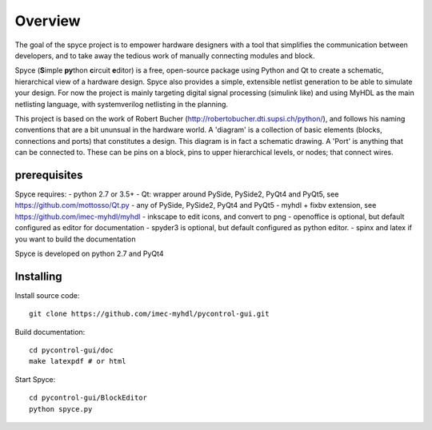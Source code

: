 ########
Overview
########

The goal of the spyce project is to empower hardware designers with
a tool that simplifies the communication between developers, and to
take away the tedious work of manually connecting modules and block. 

Spyce (**S**\ imple **py**\ thon **c**\ ircuit **e**\ ditor) is a free, open-source package 
using Python and Qt to create a schematic, hierarchical view of a 
hardware design. Spyce also provides a simple, extensible  netlist
generation to be able to simulate your design. For now the project is 
mainly targeting digital signal processing (simulink like) and using 
MyHDL as the main netlisting language, with systemverilog netlisting 
in the planning.

This project is based on the work of Robert Bucher 
(http://robertobucher.dti.supsi.ch/python/), and follows his 
naming conventions that are a bit ununsual in the hardware world. A
'diagram' is a collection of basic elements (blocks, connections and 
ports) that constitutes a design. This diagram is in fact a schematic
drawing. A 'Port' is anything that can be connected to. These can be 
pins on a block, pins to upper hierarchical levels, or nodes; that connect
wires.

*************
prerequisites
*************

Spyce requires:
- python 2.7 or 3.5+
- Qt: wrapper around PySide, PySide2, PyQt4 and PyQt5, see https://github.com/mottosso/Qt.py
- any of PySide, PySide2, PyQt4 and PyQt5
- myhdl + fixbv extension, see https://github.com/imec-myhdl/myhdl
- inkscape to edit icons, and convert to png
- openoffice is optional, but default configured as editor for documentation
- spyder3 is optional, but default configured as python editor.
- spinx and latex if you want to build the documentation

Spyce is developed on python 2.7 and PyQt4

**********
Installing
**********

Install source code::

    git clone https://github.com/imec-myhdl/pycontrol-gui.git
    
Build documentation::

    cd pycontrol-gui/doc
    make latexpdf # or html
    
Start Spyce::

    cd pycontrol-gui/BlockEditor
    python spyce.py
    



